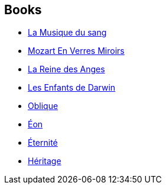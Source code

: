 :jbake-type: post
:jbake-status: published
:jbake-title: Greg Bear
:jbake-tags: author
:jbake-date: 2002-04-12
:jbake-depth: ../../
:jbake-uri: goodreads/authors/16024.adoc
:jbake-bigImage: https://images.gr-assets.com/authors/1223822211p5/16024.jpg
:jbake-source: https://www.goodreads.com/author/show/16024
:jbake-style: goodreads goodreads-author no-index

## Books
* link:../books/9782070316434.html[La Musique du sang]
* link:../books/9782207504512.html[Mozart En Verres Miroirs]
* link:../books/9782221071595.html[La Reine des Anges]
* link:../books/9782221099360.html[Les Enfants de Darwin]
* link:../books/9782253068235.html[Oblique]
* link:../books/9782253071624.html[Éon]
* link:../books/9782253071648.html[Éternité]
* link:../books/9782253072348.html[Héritage]